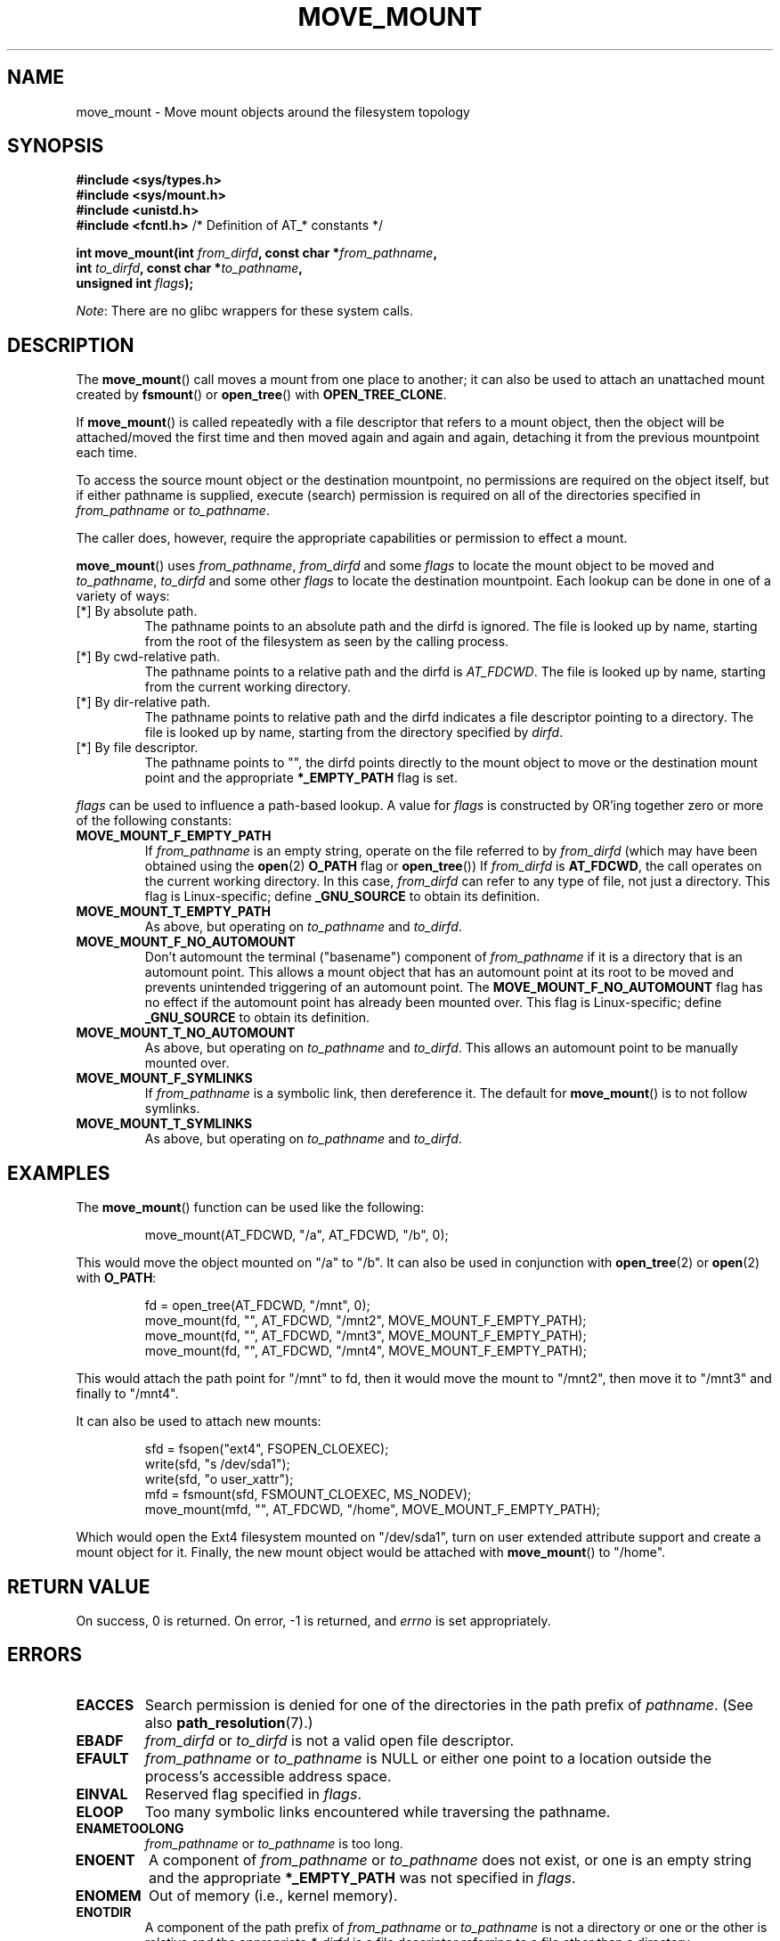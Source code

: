 '\" t
.\" Copyright (c) 2018 David Howells <dhowells@redhat.com>
.\"
.\" %%%LICENSE_START(VERBATIM)
.\" Permission is granted to make and distribute verbatim copies of this
.\" manual provided the copyright notice and this permission notice are
.\" preserved on all copies.
.\"
.\" Permission is granted to copy and distribute modified versions of this
.\" manual under the conditions for verbatim copying, provided that the
.\" entire resulting derived work is distributed under the terms of a
.\" permission notice identical to this one.
.\"
.\" Since the Linux kernel and libraries are constantly changing, this
.\" manual page may be incorrect or out-of-date.  The author(s) assume no
.\" responsibility for errors or omissions, or for damages resulting from
.\" the use of the information contained herein.  The author(s) may not
.\" have taken the same level of care in the production of this manual,
.\" which is licensed free of charge, as they might when working
.\" professionally.
.\"
.\" Formatted or processed versions of this manual, if unaccompanied by
.\" the source, must acknowledge the copyright and authors of this work.
.\" %%%LICENSE_END
.\"
.TH MOVE_MOUNT 2 2018-06-08 "Linux" "Linux Programmer's Manual"
.SH NAME
move_mount \- Move mount objects around the filesystem topology
.SH SYNOPSIS
.nf
.B #include <sys/types.h>
.br
.B #include <sys/mount.h>
.br
.B #include <unistd.h>
.br
.BR "#include <fcntl.h>           " "/* Definition of AT_* constants */"
.PP
.BI "int move_mount(int " from_dirfd ", const char *" from_pathname ","
.BI "               int " to_dirfd ", const char *" to_pathname ","
.BI "               unsigned int " flags );
.fi
.PP
.IR Note :
There are no glibc wrappers for these system calls.
.SH DESCRIPTION
The
.BR move_mount ()
call moves a mount from one place to another; it can also be used to attach an
unattached mount created by
.BR fsmount "() or " open_tree "() with " OPEN_TREE_CLONE .
.PP
If
.BR move_mount ()
is called repeatedly with a file descriptor that refers to a mount object,
then the object will be attached/moved the first time and then moved again and
again and again, detaching it from the previous mountpoint each time.
.PP
To access the source mount object or the destination mountpoint, no
permissions are required on the object itself, but if either pathname is
supplied, execute (search) permission is required on all of the directories
specified in
.IR from_pathname " or " to_pathname .
.PP
The caller does, however, require the appropriate capabilities or permission
to effect a mount.
.PP
.BR move_mount ()
uses
.IR from_pathname ", " from_dirfd " and some " flags
to locate the mount object to be moved and
.IR to_pathname ", " to_dirfd " and some other " flags
to locate the destination mountpoint.  Each lookup can be done in one of a
variety of ways:
.TP
[*] By absolute path.
The pathname points to an absolute path and the dirfd is ignored.  The file is
looked up by name, starting from the root of the filesystem as seen by the
calling process.
.TP
[*] By cwd-relative path.
The pathname points to a relative path and the dirfd is
.IR AT_FDCWD .
The file is looked up by name, starting from the current working directory.
.TP
[*] By dir-relative path.
The pathname points to relative path and the dirfd indicates a file descriptor
pointing to a directory.  The file is looked up by name, starting from the
directory specified by
.IR dirfd .
.TP
[*] By file descriptor.
The pathname points to "", the dirfd points directly to the mount object to
move or the destination mount point and the appropriate
.B *_EMPTY_PATH
flag is set.
.PP
.I flags
can be used to influence a path-based lookup.  A value for
.I flags
is constructed by OR'ing together zero or more of the following constants:
.TP
.BR MOVE_MOUNT_F_EMPTY_PATH
.\" commit 65cfc6722361570bfe255698d9cd4dccaf47570d
If
.I from_pathname
is an empty string, operate on the file referred to by
.IR from_dirfd
(which may have been obtained using the
.BR open (2)
.B O_PATH
flag or
.BR open_tree ())
If
.I from_dirfd
is
.BR AT_FDCWD ,
the call operates on the current working directory.
In this case,
.I from_dirfd
can refer to any type of file, not just a directory.
This flag is Linux-specific; define
.B _GNU_SOURCE
.\" Before glibc 2.16, defining _ATFILE_SOURCE sufficed
to obtain its definition.
.TP
.B MOVE_MOUNT_T_EMPTY_PATH
As above, but operating on
.IR to_pathname " and " to_dirfd .
.TP
.B MOVE_MOUNT_F_NO_AUTOMOUNT
Don't automount the terminal ("basename") component of
.I from_pathname
if it is a directory that is an automount point.  This allows a mount object
that has an automount point at its root to be moved and prevents unintended
triggering of an automount point.
The
.B MOVE_MOUNT_F_NO_AUTOMOUNT
flag has no effect if the automount point has already been mounted over.  This
flag is Linux-specific; define
.B _GNU_SOURCE
.\" Before glibc 2.16, defining _ATFILE_SOURCE sufficed
to obtain its definition.
.TP
.B MOVE_MOUNT_T_NO_AUTOMOUNT
As above, but operating on
.IR to_pathname " and " to_dirfd .
This allows an automount point to be manually mounted over.
.TP
.B MOVE_MOUNT_F_SYMLINKS
If
.I from_pathname
is a symbolic link, then dereference it.  The default for
.BR move_mount ()
is to not follow symlinks.
.TP
.B MOVE_MOUNT_T_SYMLINKS
As above, but operating on
.IR to_pathname " and " to_dirfd .

.SH EXAMPLES
The
.BR move_mount ()
function can be used like the following:
.PP
.RS
.nf
move_mount(AT_FDCWD, "/a", AT_FDCWD, "/b", 0);
.fi
.RE
.PP
This would move the object mounted on "/a" to "/b".  It can also be used in
conjunction with
.BR open_tree "(2) or " open "(2) with " O_PATH :
.PP
.RS
.nf
fd = open_tree(AT_FDCWD, "/mnt", 0);
move_mount(fd, "", AT_FDCWD, "/mnt2", MOVE_MOUNT_F_EMPTY_PATH);
move_mount(fd, "", AT_FDCWD, "/mnt3", MOVE_MOUNT_F_EMPTY_PATH);
move_mount(fd, "", AT_FDCWD, "/mnt4", MOVE_MOUNT_F_EMPTY_PATH);
.fi
.RE
.PP
This would attach the path point for "/mnt" to fd, then it would move the
mount to "/mnt2", then move it to "/mnt3" and finally to "/mnt4".
.PP
It can also be used to attach new mounts:
.PP
.RS
.nf
sfd = fsopen("ext4", FSOPEN_CLOEXEC);
write(sfd, "s /dev/sda1");
write(sfd, "o user_xattr");
mfd = fsmount(sfd, FSMOUNT_CLOEXEC, MS_NODEV);
move_mount(mfd, "", AT_FDCWD, "/home", MOVE_MOUNT_F_EMPTY_PATH);
.fi
.RE
.PP
Which would open the Ext4 filesystem mounted on "/dev/sda1", turn on user
extended attribute support and create a mount object for it.  Finally, the new
mount object would be attached with
.BR move_mount ()
to "/home".


.\"""""""""""""""""""""""""""""""""""""""""""""""""""""""""""""""""""""""""""""
.\"""""""""""""""""""""""""""""""""""""""""""""""""""""""""""""""""""""""""""""
.\"""""""""""""""""""""""""""""""""""""""""""""""""""""""""""""""""""""""""""""
.SH RETURN VALUE
On success, 0 is returned.  On error, \-1 is returned, and
.I errno
is set appropriately.
.SH ERRORS
.TP
.B EACCES
Search permission is denied for one of the directories
in the path prefix of
.IR pathname .
(See also
.BR path_resolution (7).)
.TP
.B EBADF
.IR from_dirfd " or " to_dirfd
is not a valid open file descriptor.
.TP
.B EFAULT
.IR from_pathname " or " to_pathname
is NULL or either one point to a location outside the process's accessible
address space.
.TP
.B EINVAL
Reserved flag specified in
.IR flags .
.TP
.B ELOOP
Too many symbolic links encountered while traversing the pathname.
.TP
.B ENAMETOOLONG
.IR from_pathname " or " to_pathname
is too long.
.TP
.B ENOENT
A component of
.IR from_pathname " or " to_pathname
does not exist, or one is an empty string and the appropriate
.B *_EMPTY_PATH
was not specified in
.IR flags .
.TP
.B ENOMEM
Out of memory (i.e., kernel memory).
.TP
.B ENOTDIR
A component of the path prefix of
.IR from_pathname " or " to_pathname
is not a directory or one or the other is relative and the appropriate
.I *_dirfd
is a file descriptor referring to a file other than a directory.
.SH VERSIONS
.BR move_mount ()
was added to Linux in kernel 4.18.
.SH CONFORMING TO
.BR move_mount ()
is Linux-specific.
.SH NOTES
Glibc does not (yet) provide a wrapper for the
.BR move_mount ()
system call; call it using
.BR syscall (2).
.SH SEE ALSO
.BR fsmount (2),
.BR fsopen (2),
.BR open_tree (2)

